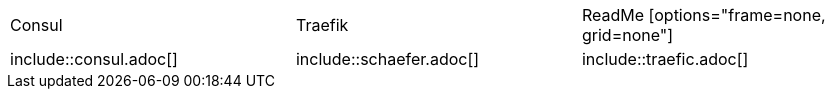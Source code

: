 
|===
|Consul | Traefik | ReadMe
[options="frame=none, grid=none"]

|include::consul.adoc[]
|include::schaefer.adoc[]
|include::traefic.adoc[]

|===






